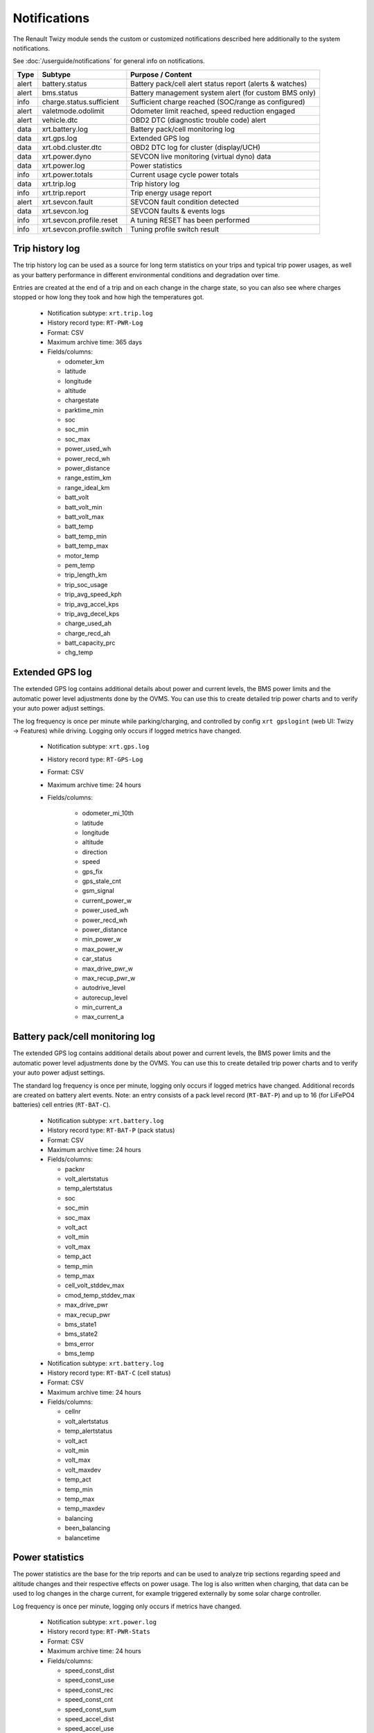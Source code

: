 .. highlight:: none

=============
Notifications
=============

The Renault Twizy module sends the custom or customized notifications described here additionally 
to the system notifications.

See :doc:`/userguide/notifications` for general info on notifications.


======= =========================== ================================================================
Type    Subtype                     Purpose / Content
======= =========================== ================================================================
alert   battery.status              Battery pack/cell alert status report (alerts & watches)
alert   bms.status                  Battery management system alert (for custom BMS only)
info    charge.status.sufficient    Sufficient charge reached (SOC/range as configured)
alert   valetmode.odolimit          Odometer limit reached, speed reduction engaged
alert   vehicle.dtc                 OBD2 DTC (diagnostic trouble code) alert
data    xrt.battery.log             Battery pack/cell monitoring log
data    xrt.gps.log                 Extended GPS log
data    xrt.obd.cluster.dtc         OBD2 DTC log for cluster (display/UCH)
data    xrt.power.dyno              SEVCON live monitoring (virtual dyno) data
data    xrt.power.log               Power statistics
info    xrt.power.totals            Current usage cycle power totals
data    xrt.trip.log                Trip history log
info    xrt.trip.report             Trip energy usage report
alert   xrt.sevcon.fault            SEVCON fault condition detected
data    xrt.sevcon.log              SEVCON faults & events logs
info    xrt.sevcon.profile.reset    A tuning RESET has been performed
info    xrt.sevcon.profile.switch   Tuning profile switch result
======= =========================== ================================================================



----------------
Trip history log
----------------

The trip history log can be used as a source for long term statistics on your trips and typical 
trip power usages, as well as your battery performance in different environmental conditions and 
degradation over time.

Entries are created at the end of a trip and on each change in the charge state, so you can also 
see where charges stopped or how long they took and how high the temperatures got.

  - Notification subtype: ``xrt.trip.log``
  - History record type: ``RT-PWR-Log``
  - Format: CSV
  - Maximum archive time: 365 days
  - Fields/columns:

    * odometer_km
    * latitude
    * longitude
    * altitude
    * chargestate
    * parktime_min
    * soc
    * soc_min
    * soc_max
    * power_used_wh
    * power_recd_wh
    * power_distance
    * range_estim_km
    * range_ideal_km
    * batt_volt
    * batt_volt_min
    * batt_volt_max
    * batt_temp
    * batt_temp_min
    * batt_temp_max
    * motor_temp
    * pem_temp
    * trip_length_km
    * trip_soc_usage
    * trip_avg_speed_kph
    * trip_avg_accel_kps
    * trip_avg_decel_kps
    * charge_used_ah
    * charge_recd_ah
    * batt_capacity_prc
    * chg_temp


----------------
Extended GPS log
----------------

The extended GPS log contains additional details about power and current levels, the BMS power 
limits and the automatic power level adjustments done by the OVMS. You can use this to create 
detailed trip power charts and to verify your auto power adjust settings.

The log frequency is once per minute while parking/charging, and controlled by config ``xrt 
gpslogint`` (web UI: Twizy → Features) while driving. Logging only occurs if logged metrics have 
changed.

  - Notification subtype: ``xrt.gps.log``
  - History record type: ``RT-GPS-Log``
  - Format: CSV
  - Maximum archive time: 24 hours
  - Fields/columns:

      * odometer_mi_10th
      * latitude
      * longitude
      * altitude
      * direction
      * speed
      * gps_fix
      * gps_stale_cnt
      * gsm_signal
      * current_power_w
      * power_used_wh
      * power_recd_wh
      * power_distance
      * min_power_w
      * max_power_w
      * car_status
      * max_drive_pwr_w
      * max_recup_pwr_w
      * autodrive_level
      * autorecup_level
      * min_current_a
      * max_current_a


--------------------------------
Battery pack/cell monitoring log
--------------------------------

The extended GPS log contains additional details about power and current levels, the BMS power 
limits and the automatic power level adjustments done by the OVMS. You can use this to create 
detailed trip power charts and to verify your auto power adjust settings.

The standard log frequency is once per minute, logging only occurs if logged metrics have changed. 
Additional records are created on battery alert events. Note: an entry consists of a pack level 
record (``RT-BAT-P``) and up to 16 (for LiFePO4 batteries) cell entries (``RT-BAT-C``).

  - Notification subtype: ``xrt.battery.log``
  - History record type: ``RT-BAT-P`` (pack status)
  - Format: CSV
  - Maximum archive time: 24 hours
  - Fields/columns:

    * packnr
    * volt_alertstatus
    * temp_alertstatus
    * soc
    * soc_min
    * soc_max
    * volt_act
    * volt_min
    * volt_max
    * temp_act
    * temp_min
    * temp_max
    * cell_volt_stddev_max
    * cmod_temp_stddev_max
    * max_drive_pwr
    * max_recup_pwr
    * bms_state1
    * bms_state2
    * bms_error
    * bms_temp


  - Notification subtype: ``xrt.battery.log``
  - History record type: ``RT-BAT-C`` (cell status)
  - Format: CSV
  - Maximum archive time: 24 hours
  - Fields/columns:

    * cellnr
    * volt_alertstatus
    * temp_alertstatus
    * volt_act
    * volt_min
    * volt_max
    * volt_maxdev
    * temp_act
    * temp_min
    * temp_max
    * temp_maxdev
    * balancing
    * been_balancing
    * balancetime


----------------
Power statistics
----------------

The power statistics are the base for the trip reports and can be used to analyze trip 
sections regarding speed and altitude changes and their respective effects on power usage. The log 
is also written when charging, that data can be used to log changes in the charge current, for 
example triggered externally by some solar charge controller.

Log frequency is once per minute, logging only occurs if metrics have changed.

  - Notification subtype: ``xrt.power.log``
  - History record type: ``RT-PWR-Stats``
  - Format: CSV
  - Maximum archive time: 24 hours
  - Fields/columns:

    * speed_const_dist
    * speed_const_use
    * speed_const_rec
    * speed_const_cnt
    * speed_const_sum
    * speed_accel_dist
    * speed_accel_use
    * speed_accel_rec
    * speed_accel_cnt
    * speed_accel_sum
    * speed_decel_dist
    * speed_decel_use
    * speed_decel_rec
    * speed_decel_cnt
    * speed_decel_sum
    * level_up_dist
    * level_up_hsum
    * level_up_use
    * level_up_rec
    * level_down_dist
    * level_down_hsum
    * level_down_use
    * level_down_rec
    * charge_used
    * charge_recd


--------------------
OBD2 cluster DTC log
--------------------

This server table stores DTC occurrences for one week. This is mostly raw data, and the DTCs are 
internal Renault values that have not yet been decoded.

See: https://www.twizy-forum.de/ovms/86362-liste-df-codes-dtc

  - Notification subtype: ``xrt.obd.cluster.dtc``
  - History record type: ``RT-OBD-ClusterDTC``
  - Format: CSV
  - Maximum archive time: 7 days
  - Fields/columns:

    * EntryNr
    * EcuName
    * NumDTC
    * Revision
    * FailPresentCnt
    * G1
    * G2
    * ServKey
    * Customer
    * Memorize
    * Bt
    * Ef
    * Dc
    * DNS
    * Odometer
    * Speed
    * SOC
    * BattV
    * TimeCounter
    * IgnitionCycle


----------------------
SEVCON faults & events
----------------------

These logs are created on request only, e.g. by the SEVCON logs tool in the Android App, or by 
using the ``xrt cfg querylogs`` command. The command queries the SEVCON (inverter) alerts, faults, 
events and statistics (SEVCON needs to be online). The results are then transmitted to the server 
using the following records.

  - Notification subtype: ``xrt.sevcon.log``
  - History record type: ``RT-ENG-LogKeyTime``
  - Format: CSV
  - Maximum archive time: 24 hours
  - Fields/columns:

    * KeyHour
    * KeyMinSec


  - Notification subtype: ``xrt.sevcon.log``
  - History record type: ``RT-ENG-LogAlerts``
  - Format: CSV
  - Maximum archive time: 24 hours
  - Fields/columns:

    * Code
    * Description
    * TimeHour
    * TimeMinSec
    * Data1
    * Data2
    * Data3


  - Notification subtype: ``xrt.sevcon.log``
  - History record type: ``RT-ENG-LogSystem``
  - Format: CSV
  - Maximum archive time: 24 hours
  - Fields/columns:

    * Code
    * Description
    * TimeHour
    * TimeMinSec
    * Data1
    * Data2
    * Data3


  - Notification subtype: ``xrt.sevcon.log``
  - History record type: ``RT-ENG-LogCounts``
  - Format: CSV
  - Maximum archive time: 24 hours
  - Fields/columns:

    * Code
    * Description
    * LastTimeHour
    * LastTimeMinSec
    * FirstTimeHour
    * FirstTimeMinSec
    * Count


  - Notification subtype: ``xrt.sevcon.log``
  - History record type: ``RT-ENG-LogMinMax``
  - Format: CSV
  - Maximum archive time: 24 hours
  - Fields/columns:

    * BatteryVoltageMin
    * BatteryVoltageMax
    * CapacitorVoltageMin
    * CapacitorVoltageMax
    * MotorCurrentMin
    * MotorCurrentMax
    * MotorSpeedMin
    * MotorSpeedMax
    * DeviceTempMin
    * DeviceTempMax


----------------------
SEVCON live monitoring
----------------------

These records store the measurement results of the virtual dyno included in the SEVCON live monitor 
(Twizy → SEVCON Monitor). The virtual dyno records a torque/power profile from the actual car 
performance during driving. The profile has four data sets:

  - Maximum battery drive power over speed (metric ``xrt.s.b.pwr.drv``, unit kW)
  - Maximum battery recuperation power over speed (metric ``xrt.s.b.pwr.rec``, unit kW)
  - Maximum motor drive torque over speed (metric ``xrt.s.m.trq.drv``, unit Nm)
  - Maximum motor recuperation torque over speed (metric ``xrt.s.m.trq.rec``, unit Nm)

Power is measured at the battery, so you can derive the efficiency. Speed is truncated to integer, 
the value arrays take up to 120 entries (0 … 119 kph).

These datasets are visualized by the web UI using a chart, and transmitted to the server on any 
monitoring "stop" or "reset" command in the following records:

  - Notification subtype: ``xrt.power.dyno``
  - History record types:
    ``RT-ENG-BatPwrDrv``, ``RT-ENG-BatPwrRec``, ``RT-ENG-MotTrqDrv``, ``RT-ENG-MotTrqRec``
  - Format: CSV
  - Maximum archive time: 24 hours
  - Fields/columns: max 120 values for speed levels beginning at 0 kph


